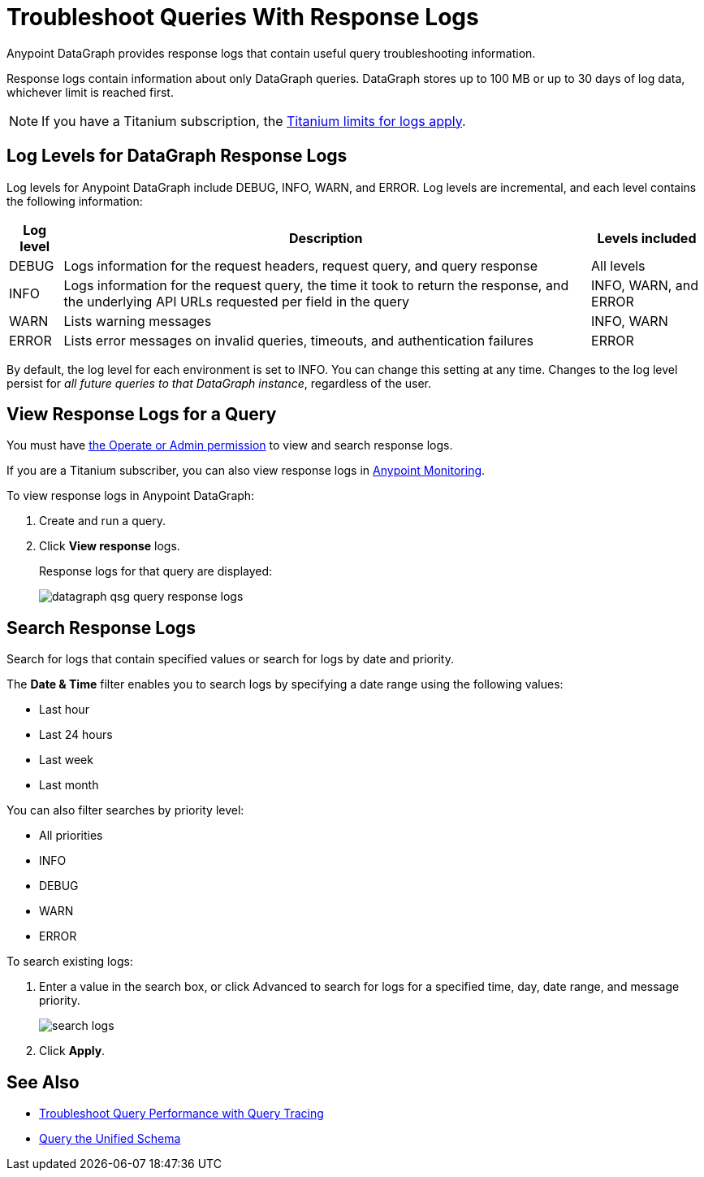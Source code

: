 = Troubleshoot Queries With Response Logs

Anypoint DataGraph provides response logs that contain useful query troubleshooting information.

Response logs contain information about only DataGraph queries. DataGraph stores up to 100 MB  or up to 30 days of log data, whichever limit is reached first.

[NOTE]
--
If you have a Titanium subscription, the xref:monitoring::performance-and-impact.adoc#titanium-subscription-limits[Titanium limits for logs apply].
--

== Log Levels for DataGraph Response Logs

Log levels for Anypoint DataGraph include DEBUG, INFO, WARN, and ERROR. Log levels are incremental, and each level contains the following information:

[%header%autowidth.spread]
|===
|Log level |Description |Levels included
|DEBUG |Logs information for the request headers, request query, and query response |All levels
|INFO |Logs information for the request query, the time it took to return the response, and the underlying API URLs requested per field in the query|INFO, WARN, and ERROR
|WARN |Lists warning messages |INFO, WARN
|ERROR |Lists error messages on invalid queries, timeouts, and authentication failures |ERROR
|===

By default, the log level for each environment is set to INFO. You can change this setting at any time. Changes to the log level persist for _all future queries to that DataGraph instance_, regardless of the user.

== View Response Logs for a Query

You must have xref:permissions.adoc[the Operate or Admin permission] to view and search response logs.

If you are a Titanium subscriber, you can also view response logs in xref:monitoring::logs.adoc[Anypoint Monitoring].

To view response logs in Anypoint DataGraph:

. Create and run a query.
. Click *View response* logs.
+
Response logs for that query are displayed:
+
image::datagraph-qsg-query-response-logs.png[]

== Search Response Logs

Search for logs that contain specified values or search for logs by date and priority.

The *Date & Time* filter enables you to search logs by specifying a date range using the following values:

* Last hour
* Last 24 hours
* Last week
* Last month

You can also filter searches by priority level:

* All priorities
* INFO
* DEBUG
* WARN
* ERROR

To search existing logs:

. Enter a value in the search box, or click Advanced to search for logs for a specified time, day, date range, and message priority.
+
image::search-logs.png[]
. Click *Apply*.

== See Also
* xref:troubleshoot-query-traces.adoc[Troubleshoot Query Performance with Query Tracing]
* xref:query-unified-schema.adoc[Query the Unified Schema]
